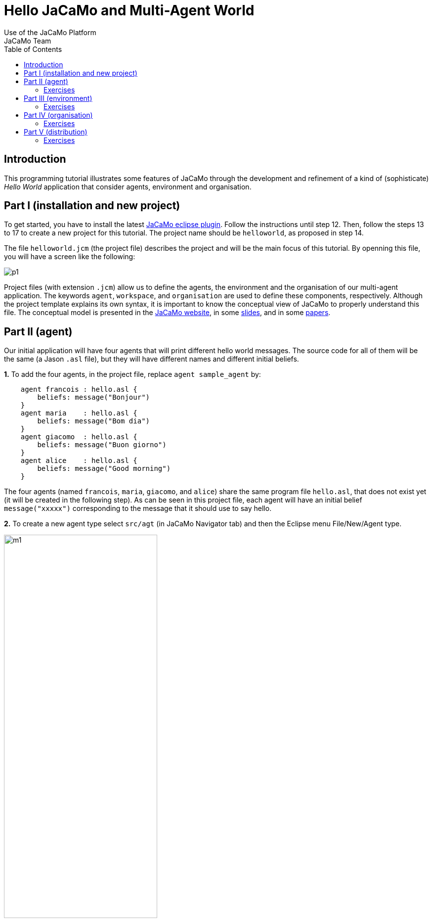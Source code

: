 = Hello JaCaMo and Multi-Agent World
Use of the JaCaMo Platform
JaCaMo Team
:toc: right

[[introduction]]
Introduction
------------

This programming tutorial illustrates some features of JaCaMo through
the development and refinement of a kind of (sophisticate) _Hello World_
application that consider agents, environment and organisation.

[[part-i-installation-and-new-project]]
Part I (installation and new project)
-------------------------------------

To get started, you have to install the latest
http://jacamo.sourceforge.net/eclipseplugin/tutorial/[JaCaMo eclipse
plugin]. Follow the instructions until step 12. Then, follow the steps
13 to 17 to create a new project for this tutorial. The project name
should be `helloworld`, as proposed in step 14.

The file `helloworld.jcm` (the project file) describes the project and
will be the main focus of this tutorial. By openning this file, you will
have a screen like the following:

image:./screens/p1.png[]

Project files (with extension `.jcm`) allow us to define the agents, the
environment and the organisation of our multi-agent application. The
keywords `agent`, `workspace`, and `organisation` are used to define
these components, respectively. Although the project template explains
its own syntax, it is important to know the conceptual view of JaCaMo to
properly understand this file. The conceptual model is presented in the
http://jacamo.sourceforge.net/?page_id=40[JaCaMo website], in some
link:./slides.pdf[slides], and in some
http://dx.doi.org/10.1016/j.scico.2011.10.004[papers].

[[part-ii-agent]]
Part II (agent)
---------------

Our initial application will have four agents that will print different
hello world messages. The source code for all of them will be the same
(a Jason `.asl` file), but they will have different names and different
initial beliefs.

*1.* To add the four agents, in the project file, replace
`agent sample_agent` by:

----------------------------------------
    agent francois : hello.asl {
        beliefs: message("Bonjour")
    }
    agent maria    : hello.asl {
        beliefs: message("Bom dia")
    }
    agent giacomo  : hello.asl {
        beliefs: message("Buon giorno")
    }
    agent alice    : hello.asl {
        beliefs: message("Good morning")
    }
----------------------------------------

The four agents (named `francois`, `maria`, `giacomo`, and `alice`)
share the same program file `hello.asl`, that does not exist yet (it
will be created in the following step). As can be seen in this project
file, each agent will have an initial belief `message("xxxxx")`
corresponding to the message that it should use to say hello.

*2.* To create a new agent type select `src/agt` (in JaCaMo Navigator
tab) and then the Eclipse menu File/New/Agent type.

image:./screens/m1.png[width="60%"]

For the agent type, fill "hello" corresponding to the agent's source
code file `hello.asl`:

image:./screens/f1.png[width="60%", align=center]

*3.* Our initial agents will be obedient to everything their
organisation asks for! Thus, uncomment the last line in the file
`hello.asl`. In order to take into account the belief `message`, the
plan to achieve the goal `!start` has to be improved as shown below:

image:./screens/c1.png[]

The plan in line 11 on the picture can be read by the agent as "whenever
I have the goal `!start` and I believe in `message(X)`, I will achieve
this goal by doing `.print(X)`". `X` is a variable that gets value by
matching `message(X)` with some agent's belief. If the agent belief is
`message("Bom dia")`, the value of `X` will be "Bom dia".

If the plan in line 11 cannot be used (because the agent does not
believe in `message(X)`), then the plan in line 12 is used.

NOTE: the order of the plans for achieving goal `start` is important. If
you place plan of line 12 before the one in line 11, this latter will
never be executed!

*4.* You can now run the application by pressing on the button
image:./screens/run.png[], the result should be the following in
the `MAS Console` of the project:

image:./screens/r1.png[]

You can use the mind inspector (http://localhost:3272) to see mental
state of the agents when clicking on the agent's name:

image:./screens/mi1.png[width="70%", align=center]

[[exercises]]
Exercises
~~~~~~~~~

*a)* Create a new type of agent (called `hello2.asl`) with the following
initial code:

------------------------------------------------------
msg(fr,"Bonjour").
msg(br,"Bom dia").
msg(it,"Buon giorno").
msg(us,"Good morning").

!start.

{ include("$jacamoJar/templates/common-cartago.asl") }
{ include("$jacamoJar/templates/common-moise.asl") }
{ include("$jacamoJar/templates/org-obedient.asl") }
------------------------------------------------------

Change the .jcm project so that the agent gets an initial belief
`country(.....)`. This belief defines the agent's country (e.g.
`country(it)`). In the jason code of the agent, write a plan for
achieving the goal `start` that considers the `country` belief and the
`msg` predicates defined in the code above.

__Hint__: in the plan's context (what follows `:`) you can use the
operator `&` to write a conjunction of two predicates (e.g.
`belief(X) & X > 10`).

__Solution__: available link:./solutions/e1a.txt[here].

*b)* Add a new agent (called `bob`) in the application based on this new
agent type, that will join the system composed of `alice`, `francois`,
`giocamo` and `maria`.

__Solution__: available link:./solutions/e1b.txt[here].

[[part-iii-environment]]
Part III (environment)
----------------------

The environment of this application is quite simple, it has a graphical
display artifact where agents can print messages and perceive the number
of already printed messages. The artifact has thus one observable
property (`numMsg`) and one operation (`printMsg(String)`). Initially
all agents will share the same display artifact and latter we will have
displays in several countries.

*1.* To create the display artifact, select `src/env` (in the JaCaMo
Navigator tab) and then the Eclipse menu File/New/CArTAgO Artifact. Fill
the form as follows (NB.: use `display` and `GUIConsole` for the package
and class names, respectively):

image:./screens/f2.png[width="60%", align=center]

Replace the default code of GUIConsole by the Java code available
link:./code/GUIConsole.java[here]. Identify in the Java source code
where the observable properties and operations are declared.

*2.* Add this artifact in the project by including the following lines
in the .jcm project:

---------------------------------------------------
    workspace jacamo {
        artifact gui: display.GUIConsole("common")
    }
---------------------------------------------------

The above lines create an instance of the display artifact and named it
`gui`. This artifact will be placed in a workspace identified by
`jacamo`.

*3.* In order to perceive this artifact, the agents need to focus on it.
This is why we add for each agent a `focus` instruction focusing on the
artifact `gui` in the workspace `jacamo`:

---------------------------------------
    agent francois : hello.asl {
        beliefs: message("Bonjour")
        focus: jacamo.gui
    }

    // ... similar for the other agents
---------------------------------------

In the agent source code (file `hello.asl`), replace the `.print` action
by `printMsg` which is the name of the operation provided by the `gui`
artifact. The agent will thus use the artifact operation instead of the
Jason MAS Console.

------------------------------------
+!start : message(X) <- printMsg(X).
------------------------------------

NOTE: any action corresponding to the call of an operation on an artifact
doesn't start with a `.`. The actions preceded by a `.` as `.print` are
Jason internal actions.

*4.* The result of the execution should be:

image:./screens/r2.png[width="60%", align=center]

*5.* Instead of having a shared display artifact, we will now create one
display artifact for each country. Since artifacts are inside
workspaces, we will also create a workspace for each
country.footnote:[In this simple example, we decided to have only one artifact by workspace -- this decision is based on the objective of this tutorial. Of course, workspaces can contain several artifacts and we could also group artifacts in less workspaces.] The following new lines for the
project file (.jcm) will create the workspaces and artifacts:

-------------------------------------------------------------------------------------
    workspace france {
        artifact gui: display.GUIConsole("France")
        debug   // starts the workspace inspector for all artifacts of this workspace
    }

    workspace italy {
        artifact gui: display.GUIConsole("Italy")
        debug
    }

    workspace brazil {
        artifact gui: display.GUIConsole("Brazil")
    }

    workspace usa {
        artifact gui: display.GUIConsole("USA")
    }
-------------------------------------------------------------------------------------

NOTE: the name of the artifact should be unique in one workspace, but we
can have the same name in different workspaces. For instance the name
`gui` of the artifact `display.GUIConsole` is the same all workspaces.
Let's note also in this example the use of the `debug` instruction that
starts an inspector of all the artifacts present in the workspace in
which `debug` appears.

*6.* In order to perceive the artifacts (by focusing on them), the
agents should be placed in their proper workspace. This is why we add
the `join` instruction in the project file as follows:

---------------------------------------------------------------------------------------------------------------------------------
    agent francois : hello.asl {
        beliefs: message("Bonjour")
        join:  france
        focus: france.gui
    }
    agent maria    : hello.asl {
        beliefs: message("Bom dia")
        focus: brazil.gui          // we can avoid the explicit join (as in francois) since the focus in JCM files implies a join
    }
    agent giacomo  : hello.asl {
        beliefs: message("Buon giorno")
        focus: italy.gui
    }
    agent alice    : hello.asl {
        beliefs: message("Good morning")
        focus: usa.gui
    }
---------------------------------------------------------------------------------------------------------------------------------

*7.* The result of the execution should be:

image::./screens/r3.png[width="70%"]

You can use the workspace inspector (http://localhost:3273) to see the current state of the environment (clicking on each or artifact allows to inspect its observable properties):

image::./screens/wi.png[width="70%"]


*8.* What happens in case an agent joined two workspaces as below? (remind that focusing on an artifact implies joining the workspace hosting this artifact)

----
    agent francois : hello.asl {
    	beliefs: message("Bonjour")
    	focus: france.gui
    	focus: italy.gui
    }
----

The message is shown in an undetermined console! Two alternatives are proposed to solve it:

- we want that the message goes to the french console -- this solution is detailed in <<step9, step 9>>.
- we want that the message is shown in all consoles the agent is focusing -- <<step10, step 10>>.

[[step9]]
*9.* Create a new source code for `francois`: copy `hello.asl` to `hf.asl` and change the source code for `francois` in its `agent` declaration to take this into account.

-----
    agent francois : hf.asl {
    	beliefs: message("Bonjour")
    	focus: france.gui
    	focus: italy.gui
    }
-----

In `hf.asl`, change the plan for achieving the goal `start` to:

-----
+!start : message(X)
   <- ?jcm__art("france","gui",ArtId);
      printMsg(X)[artifact_id(ArtId)].
-----

This plan consults (by the operator `?`) the belief base of the agent for the artifact id corresponding to the artifact named "gui" in workspace "france" footnote:[Every JaCaMo agent has beliefs like `jcm__art` (as you can see at http://localhost:3272) that store the artifact id of the artifacts the agent is focusing on (as defined in its `agent` declaration).]. Then this id is used as an annotation for the action `printMsg`, defining the exact artifact where this operation will be executed.


[[step10]]
*10.* To print a message in all console artifacts named "gui", change the plan for achieving the goal `start` to:

-----
+!start : message(X)
   <- for ( jcm__art(_,"gui",ArtId) ) {
          printMsg(X)[artifact_id(ArtId)]
      }.
-----

This plan can be read as "for each answer for the query `jcm__art(\_,"gui",ArtId)`, print a message using the value of variable `ArtId` as the target artifact". The `_` means "any thing". Each iteration of the loop will have `ArtId` assigned to a different value.


[[exercises-1]]
Exercises
~~~~~~~~~

.. Place your agent `bob` in the right workspace or in many workspaces
and change his code so that it prints the messages in all consoles he
knows.

.. Change one workspace by adding a second GUIConsole with a different
name and focus some agents on this new artifact.

.. Using the mind inspector, try to understand the reasons of all the
beliefs of the agent `francois`.

.. (**hard**) Instead of using the artifact name, as in the
<<step10, step 10>>, select the artifact ids by the name of the Java class used to
create the artifact (`display.GUIConsole` in our case).

__Hint__: In the mind inspector, take a closer look at the annotations
of beliefs `numMsg` by clicking on [...].

__Solution__: available link:./solutions/e2d.txt[here].

[[part-iv-organisation]]
Part IV (organisation)
----------------------

We will change our example so that the printing of "Hello World" will be
a coordinated task for our four agents: each agent will print one
character of the message. For instance, `francois` will print the "H",
`maria` the "e", `giacomo` the "l", and so on. Notice that it is very
important that they coordinate for the task, for instance, `maria`
should print the "e" only after `francois` has printed the
"H".footnote:[Imagine how to code this coordination of decentralised processes in your preferred language.]


One way to coordinate the execution of joint taks is by mean of an organisation.  In JaCaMo the organisation is programmed based on the Moise model, where groups, roles, missions, goals, global plans, and schemes are defined. Our organisation has one global goal `print_hello` that is decomposed into several sub-goals, one for each letter. The sub-goals have to be achieved in sequence, so that the message will be printed correctly.

These goals are distributed to the agents by means of _missions_ (a set of goals an agent can commit to). The following missions are proposed:

- `print_vowel`: the agent responsible for this mission will print the vowels of the message.
- `print_l`: the mission to print the character `l`.
- `print_consonant`: the mission to print the remaining consonants.
- `print_special_chars`: the mission to print spaces and exclamation marks.

The combination of goals, plans and missions is called a /social scheme/ in Moise. In our example, the social scheme is identified by `hello_sch`. The following diagram, in Moise notation, represents the social scheme:footnote:[Some goals could initially seem strange, like `print_l1`, `print_l2`, and `print_l3`. However, we really need 3 goals for the "l"s, because they represent different tasks from the coordination point of view, they should be executed at different moments.]

image::./code/os-fs.png[width="90%"]


Before committing to the missions, the agents have to play roles in the group responsible for the social scheme. In this tutorial, we simply have defined a group with roles corresponding to the above missions:

- `rv`: the agent playing this role is obliged to commit to the mission `print_vowel`.
- `rl`: the role obliged to commit to the mission `print_l`.
- `rc`: the role obliged to commit to the mission `print_consonant`.
- `rs`: the role obliged to commit to the mission `print_special_chars`.

In Moise notation:

image::./code/os-ss.png[width="70%", align=center]


*1.* To create an organisational specification, select `src/org` (in the JaCaMo Navigator tab) and then the Eclipse menu File/New/Moise Specification. For organisation filename, fill `o1.xml`. Open `o1.xml` and replace its content by this link:./code/o1.xml.txt[file]. It contains an XML representation of the above specification. Try to identify the roles, missions, and schemes in the file.

*2.* Based on this specification, the following code in the project file (`helloworld.jcm`) will create an organisation entity (i.e. agents within an organisation) where `francois` will play role `rv`, `maria` the role `rl`, `giacomo` the role `rc`, `alice` the role `rs` in the group `jacamo_team` which is of type `team`. This group is responsible for executing the social scheme `hello_eng` of type `hello_sch`.

[source,jcm]
-----
    organisation hello_org: o1.xml {       // the organisational entity is hello_org from spec o1.xml
    	group jacamo_team: team {          // instance group (jacamo_team) from spec team
    		responsible-for: hello_eng // that will be responsible for the execution of scheme hello_sch (defined below)
    		players: francois rv,      // the roles of the agents in this group
    		         maria    rl,
    		         giacomo  rc,
    		         alice    rs
    		debug                      // starts the organisational inspector
    	}
    	scheme hello_eng: hello_sch {      // instance scheme (hello_eng) from spec hello_sch
    		debug
    	}
    }
-----

NOTE: the `debug` in the definition of the group or of the scheme will start the corresponding organisational inspectors.


*3.* On the agents side, we need to include in their code plans so that they are capable to achieve their organisational goals and fulfil their duties. Change `hello.asl` to:

-----
+!print_h    <- ?jcm__art(jacamo,gui,ArtId); printMsg("H")[artifact_id(ArtId)]; .wait(700).
+!print_e    <- ?jcm__art(jacamo,gui,ArtId); printMsg("e")[artifact_id(ArtId)]; .wait(700).
+!print_l1   <- ?jcm__art(jacamo,gui,ArtId); printMsg("l")[artifact_id(ArtId)]; .wait(700).
+!print_l2   <- ?jcm__art(jacamo,gui,ArtId); printMsg("l")[artifact_id(ArtId)]; .wait(700).
+!print_l3   <- ?jcm__art(jacamo,gui,ArtId); printMsg("l")[artifact_id(ArtId)]; .wait(700).
+!print_spc  <- ?jcm__art(jacamo,gui,ArtId); printMsg(" ")[artifact_id(ArtId)]; .wait(700).
+!print_w    <- ?jcm__art(jacamo,gui,ArtId); printMsg("W")[artifact_id(ArtId)]; .wait(700).
+!print_o1   <- ?jcm__art(jacamo,gui,ArtId); printMsg("o")[artifact_id(ArtId)]; .wait(700).
+!print_o2   <- ?jcm__art(jacamo,gui,ArtId); printMsg("o")[artifact_id(ArtId)]; .wait(700).
+!print_r    <- ?jcm__art(jacamo,gui,ArtId); printMsg("r")[artifact_id(ArtId)]; .wait(700).
+!print_d    <- ?jcm__art(jacamo,gui,ArtId); printMsg("d")[artifact_id(ArtId)]; .wait(700).
+!print_excl <- ?jcm__art(jacamo,gui,ArtId); printMsg("!")[artifact_id(ArtId)]; .wait(700).

{ include("$jacamoJar/templates/common-cartago.asl") }
{ include("$jacamoJar/templates/common-moise.asl") }
{ include("$jacamoJar/templates/org-obedient.asl") }
-----

As we can easily see, each organisational goal is implemented by a Jason plan. The plan discovers the artifact id of the common console and prints the corresponding letter there.  There is no more a `start` initial goal. All agent's goals come from the roles they play in the organisation. It is also the organisation that controls when those goals could be achieved, and thus coordinate the agent's actions as defined in the scheme.

Briefly, the agent has a role as defined in the project file (the `organisation/group` entry). By playing a role in the group `jacamo_team` (the group responsible for the scheme `hello_eng`), the agent is obliged to commit to the corresponding mission. Since it is  obedient (it includes "org-obedient.asl"), it commits to the mission. As soon as the mission goals become enabled in the scheme, the agent is obliged to achieve them. Once obliged, the Jason plans are used to achieve the goals.

Finally, the agents need to focus on the common artifact `gui` in the `jacamo` workspace as follows:

-----
    ...
    agent francois : hello.asl {
    	beliefs: message("Bonjour")
    	focus: france.gui
    	focus: italy.gui
    	focus: jacamo.gui
    }
    agent maria    : hello.asl {
    	beliefs: message("Bom dia")
    	focus: brazil.gui
    	focus: jacamo.gui
    }
    agent giacomo  : hello.asl {
    	beliefs: message("Buon giorno")
    	focus: italy.gui
    	focus: jacamo.gui
    }
    agent alice    : hello.asl {
    	beliefs: message("Good morning")
    	focus: usa.gui
    	focus: jacamo.gui
    }

    workspace jacamo {
    	artifact gui: display.GUIConsole("common")
    }
    ...
-----

The complete project file is available link:./code/helloworld-org.jcm.txt[here].

*4.* The result of the execution should be:

image::./screens/r4.png[width="60%"]
(the characters appears as expected!)

image::./screens/oi1.png[width="80%"]


image::./screens/oi2.png[width="80%"]

You can use the Moise web interface to inspect the organisation at http://localhost:3271) (by clicking on each of the groups, roles, schemes, etc you can inspect each of the elements of the organisation):

image::./screens/oi3.png[width="90%"]



[[exercises-2]]
Exercises
~~~~~~~~~

.. Assign a role to your `bob` agent.

.. Assign two roles to `bob`.

.. In the file `o1.xml`, replace `<plan operator="sequence">` by
`<plan operator="parallel">` and notice the difference in the execution.

.. Keeping the same group and roles, create another scheme (goals,
plans, and missions) to print another message. Extend also the agent
code to handle the new goals.

.. (**hard**) Create another `GUIConsole` instance to be used to print
the message of the scheme you have developed in the previous exercise.

__Hint__: The organisational goals are annotated with the scheme that
has produced it. For instance, a plan like

------------------------------
+!print_h[scheme(S)]   <- ....
------------------------------

will have in the variable `S` the scheme identifier (e.g. `hello_eng`).
The value of this variable can be used to select the proper console.

__Solutions__: available link:./solutions/e3e.txt[here] and
link:./solutions/e3e-version2.txt[here].

[[part-v-distribution]]
Part V (distribution)
---------------------

The last part of this tutorial will distribute the agents, workspaces,
and organisation on different machines. In JaCaMo, an application can be
deployed in different _nodes_ and each node has its own project `.jcm`
project.

We will distribute our application on two nodes:

* `europe`: will run agents `francois` and `giacomo`; workspaces
`france`, `italy`, and `jacamo`; and the organisation `hello_org`.
* `america`: will run agents `maria` and `alice`; and workspaces
`brazil` and `usa`.

*1.* Copy `helloworld.jcm` to `europe.jcm`. Change `europe.jcm` to:

---------------------------------------------------
mas helloworld_europe {

    agent francois : hello.asl {
        beliefs: message("Bonjour")
        focus: france.gui
        focus: italy.gui
        focus: jacamo.gui
    }
    agent giacomo  : hello.asl {
        beliefs: message("Buon giorno")
        focus: italy.gui
        focus: jacamo.gui
    }

    workspace jacamo {
        artifact gui: display.GUIConsole("common")
    }
    workspace france {
        artifact gui: display.GUIConsole("France")
    }
    workspace italy {
        artifact gui: display.GUIConsole("Italy")
    }

    organisation hello_org: o1.xml {
        group jacamo_team: team {
            responsible-for: hello_eng
            players: francois rv,
                     giacomo  rc
            debug
        }
        scheme hello_eng: hello_sch {
            debug
        }
    }

    // agent source path
    asl-path: src/agt
              src/agt/inc

    platform: cartago("infrastructure")
}
---------------------------------------------------

Some important changes:

* in the organisation, the agents for the other node were removed,
* the platform `cartago("infrastructure")` was introduced to manage
distributed workspaces.

*2.* Select the file `europe.jcm` and execute it. The agents, workspaces
and organisation are created. However, the group is not well formed,
since there are no agents playing the roles `rl` and `rs`. Thus, the
scheme does not start!

*3.* Copy `helloworld.jcm` to `america.jcm`. Change `america.jcm` to:

---------------------------------------------------------------------------------------------------------------------------
mas helloworld_america {

    agent maria    : hello.asl {
        beliefs: message("Bom dia")
        focus: brazil.gui
        focus: jacamo.gui @ europe                  // this workspace runs at node europe
        roles: rl in hello_org.jacamo_team @ europe // adopts the role rl in the group jacamo_team that runs at node europe
    }
    agent alice    : hello.asl {
        beliefs: message("Good morning")
        focus: usa.gui
        focus: jacamo.gui @ europe
        roles: rs in hello_org.jacamo_team @ europe
    }

    workspace brazil {
        artifact gui: display.GUIConsole("Brazil")
    }
    workspace usa {
        artifact gui: display.GUIConsole("USA")
    }

    asl-path: src/agt
              src/agt/inc

    platform: cartago()

    node europe running @ localhost      // definition of the host where node europe is running
}
---------------------------------------------------------------------------------------------------------------------------

Some important changes:

* in the agent declaration
** we define the node where the `jacamo` workspace is running,
** we define the roles (see the comments in the code above),
* the platform `cartago()` is add to enable distributed workspaces,
* the `node` declaration defines where the node `europe` is running
(`localhost` in the case).

*4.* Select the file `america.jcm` and execute it. The agents and
workspaces are created. The agents adopt the roles in the remote
organisation. The group become well formed and the scheme starts
executing.

[[exercises-3]]
Exercises
~~~~~~~~~

.. Run the application using two different machines: one for node
`europe` and another for `america`.

.. As we saw in this part, the role of the agents can be defined either
in the `organisation` or in the `agent` declaration. Change the
`europe.jcm` file defining the roles of the agents in the `agent` part
instead of in `organisation` part.

.. Create a third node and move the organisation to it.

.. Move the console developed in exercise _Part IV (e)_ to this third
node.

'''''

You find

* all the files of this tutorial link:./code/helloworld.zip[here].
* more tutorials at http://jacamo.sourceforge.net[JaCaMo] and
http://jason.sourceforge.net/wp/documents/[Jason] websites.

'''''
